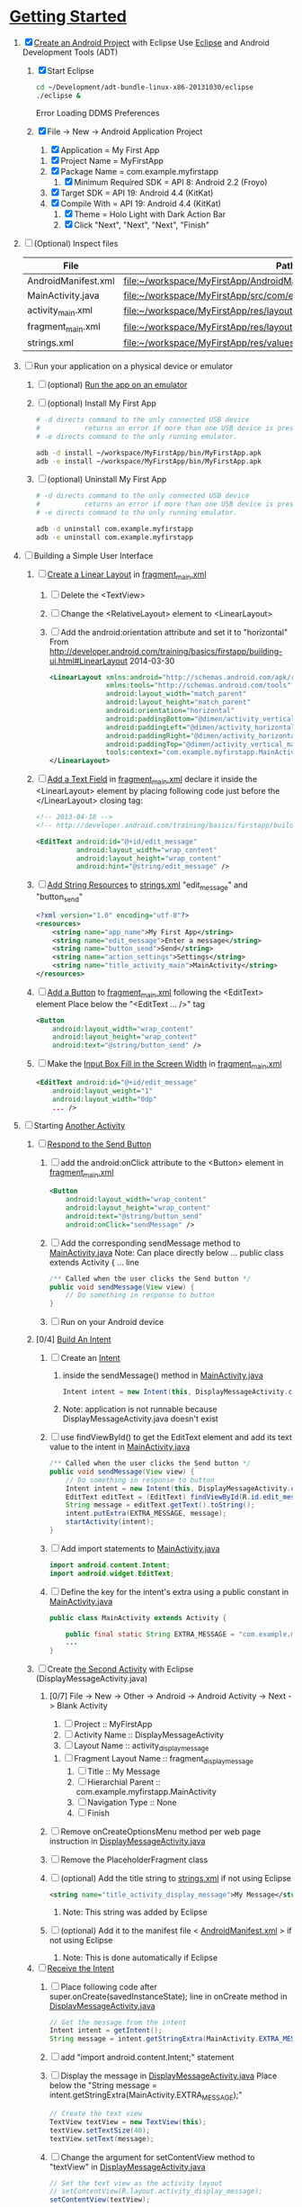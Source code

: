 * [[http://developer.android.com/training/index.html][Getting Started]]
1. [X] [[http://developer.android.com/training/basics/firstapp/creating-project.html][Create an Android Project]] with Eclipse
   Use [[http://en.wikipedia.org/wiki/Eclipse_(software)][Eclipse]] and Android Development Tools (ADT)
   1. [X] Start Eclipse
      #+BEGIN_SRC sh
        cd ~/Development/adt-bundle-linux-x86-20131030/eclipse
        ./eclipse &
      #+END_SRC
      Error Loading DDMS Preferences
   2. [X] File -> New -> Android Application Project
      1. [X] Application = My First App
	 1. [X] Project Name = MyFirstApp
	 2. [X] Package Name = com.example.myfirstapp
      2. [X] Minimum Required SDK = API 8: Android 2.2 (Froyo)
	 1. [X] Target SDK = API 19: Android 4.4 (KitKat) 
	 2. [X] Compile With = API 19: Android 4.4 (KitKat) 
      3. [X] Theme = Holo Light with Dark Action Bar
      4. [X] Click "Next", "Next", "Next", "Finish"
2. [ ] (Optional) Inspect files
   | File                | Path                                                                     |
   |---------------------+--------------------------------------------------------------------------|
   | AndroidManifest.xml | file:~/workspace/MyFirstApp/AndroidManifest.xml                          |
   | MainActivity.java   | [[file:~/workspace/MyFirstApp/src/com/example/myfirstapp/MainActivity.java]] |
   | activity_main.xml   | file:~/workspace/MyFirstApp/res/layout/activity_main.xml                 |
   | fragment_main.xml   | file:~/workspace/MyFirstApp/res/layout/fragment_main.xml                 |
   | strings.xml         | file:~/workspace/MyFirstApp/res/values/strings.xml                       |
3. [ ] Run your application on a physical device or emulator
   1. [ ] (optional) [[http://developer.android.com/training/basics/firstapp/running-app.html][Run the app on an emulator]]
   2. [ ] (optional) Install My First App
      #+BEGIN_SRC sh :tangle tools/install-app-with-adb.sh :shebang #!/bin/bash
        # -d directs command to the only connected USB device
        #           returns an error if more than one USB device is present.
        # -e directs command to the only running emulator.
  
        adb -d install ~/workspace/MyFirstApp/bin/MyFirstApp.apk
        adb -e install ~/workspace/MyFirstApp/bin/MyFirstApp.apk
      #+END_SRC
   3. [ ] (optional) Uninstall My First App
      #+BEGIN_SRC sh :tangle tools/uninstall-app-with-adb.sh :shebang #!/bin/bash
        # -d directs command to the only connected USB device
        #           returns an error if more than one USB device is present.
        # -e directs command to the only running emulator.
  
        adb -d uninstall com.example.myfirstapp
        adb -e uninstall com.example.myfirstapp
      #+END_SRC
4. [ ] Building a Simple User Interface
   1. [ ] [[http://developer.android.com/training/basics/firstapp/building-ui.html#LinearLayout][Create a Linear Layout]] in [[file:~/workspace/MyFirstApp/res/layout/fragment_main.xml][fragment_main.xml]]
      1. [ ] Delete the <TextView>
      2. [ ] Change the <RelativeLayout> element to <LinearLayout>
      3. [ ] Add the android:orientation attribute and set it to "horizontal"
	    From http://developer.android.com/training/basics/firstapp/building-ui.html#LinearLayout 2014-03-30
         #+BEGIN_SRC xml
           <LinearLayout xmlns:android="http://schemas.android.com/apk/res/android"
                         xmlns:tools="http://schemas.android.com/tools"
                         android:layout_width="match_parent"
                         android:layout_height="match_parent"
                         android:orientation="horizontal"
                         android:paddingBottom="@dimen/activity_vertical_margin"
                         android:paddingLeft="@dimen/activity_horizontal_margin"
                         android:paddingRight="@dimen/activity_horizontal_margin"
                         android:paddingTop="@dimen/activity_vertical_margin"
                         tools:context="com.example.myfirstapp.MainActivity$PlaceholderFragment" >
           </LinearLayout>
         #+END_SRC
   2. [ ] [[http://developer.android.com/training/basics/firstapp/building-ui.html#TextInput][Add a Text Field]] in [[file:~/workspace/MyFirstApp/res/layout/fragment_main.xml][fragment_main.xml]]
         declare it inside the <LinearLayout> element by placing
         following code just before the </LinearLayout> closing tag:
         #+BEGIN_SRC xml
           <!-- 2013-04-18 -->
           <!-- http://developer.android.com/training/basics/firstapp/building-ui.html#TextInput -->
           
           <EditText android:id="@+id/edit_message"
                     android:layout_width="wrap_content"
                     android:layout_height="wrap_content"
                     android:hint="@string/edit_message" />
         #+END_SRC
   3. [ ] [[http://developer.android.com/training/basics/firstapp/building-ui.html#Strings][Add String Resources]] to [[file:~/workspace/MyFirstApp/res/values/strings.xml][strings.xml]]
         "edit_message" and "button_send"
         #+BEGIN_SRC xml
           <?xml version="1.0" encoding="utf-8"?>
           <resources>
               <string name="app_name">My First App</string>
               <string name="edit_message">Enter a message</string>
               <string name="button_send">Send</string>
               <string name="action_settings">Settings</string>
               <string name="title_activity_main">MainActivity</string>
           </resources>
         #+END_SRC
   4. [ ] [[http://developer.android.com/training/basics/firstapp/building-ui.html#Button][Add a Button]] to [[file:~/workspace/MyFirstApp/res/layout/fragment_main.xml][fragment_main.xml]] following the <EditText> element
      Place below the "<EditText ... />" tag
      #+BEGIN_SRC xml
        <Button
            android:layout_width="wrap_content"
            android:layout_height="wrap_content"
            android:text="@string/button_send" />
      #+END_SRC
   5. [ ] Make the [[http://developer.android.com/training/basics/firstapp/building-ui.html#Weight][Input Box Fill in the Screen Width]] in [[file:~/workspace/MyFirstApp/res/layout/fragment_main.xml][fragment_main.xml]]
      #+BEGIN_SRC xml
        <EditText android:id="@+id/edit_message"
            android:layout_weight="1"
            android:layout_width="0dp"
            ... />
      #+END_SRC
5. [ ] Starting [[http://developer.android.com/training/basics/firstapp/starting-activity.html][Another Activity]]
   1. [ ] [[http://developer.android.com/training/basics/firstapp/starting-activity.html#RespondToButton][Respond to the Send Button]]
      1. [ ] add the android:onClick attribute to the <Button> element in [[file:~/workspace/MyFirstApp/res/layout/fragment_main.xml][fragment_main.xml]]
        #+BEGIN_SRC xml
          <Button
              android:layout_width="wrap_content"
              android:layout_height="wrap_content"
              android:text="@string/button_send"
              android:onClick="sendMessage" />
       #+END_SRC
      2. [ ] Add the corresponding sendMessage method to [[file:~/workspace/MyFirstApp/src/com/example/myfirstapp/MainActivity.java][MainActivity.java]]
         Note: Can place directly below ... public class extends Activity { ... line
         #+BEGIN_SRC java
           /** Called when the user clicks the Send button */
           public void sendMessage(View view) {
               // Do something in response to button
           }
         #+END_SRC
      3. [ ] Run on your Android device
   2. [0/4] [[http://developer.android.com/training/basics/firstapp/starting-activity.html#BuildIntent][Build An Intent]]
      1. [ ] Create an [[http://developer.android.com/reference/android/content/Intent.html][Intent]]
         1. inside the sendMessage() method in [[file:~/workspace/MyFirstApp/src/com/example/myfirstapp/MainActivity.java][MainActivity.java]]
            #+BEGIN_SRC java
              Intent intent = new Intent(this, DisplayMessageActivity.class);
            #+END_SRC
         2. Note: application is not runnable because DisplayMessageActivity.java doesn't exist
      2. [ ] use findViewById() to get the EditText element and add its text value to the intent in [[file:~/workspace/MyFirstApp/src/com/example/myfirstapp/MainActivity.java][MainActivity.java]]
         #+BEGIN_SRC java
           /** Called when the user clicks the Send button */
           public void sendMessage(View view) {
               // Do something in response to button
               Intent intent = new Intent(this, DisplayMessageActivity.class);
               EditText editText = (EditText) findViewById(R.id.edit_message);
               String message = editText.getText().toString();
               intent.putExtra(EXTRA_MESSAGE, message);
               startActivity(intent);
           }
         #+END_SRC
      3. [ ] Add import statements to [[file:~/workspace/MyFirstApp/src/com/example/myfirstapp/MainActivity.java][MainActivity.java]]
         #+BEGIN_SRC java
           import android.content.Intent;
           import android.widget.EditText;
         #+END_SRC
      4. [ ] Define the key for the intent's extra using a public constant in [[file:~/workspace/MyFirstApp/src/com/example/myfirstapp/MainActivity.java][MainActivity.java]]
         #+BEGIN_SRC java
           public class MainActivity extends Activity {

               public final static String EXTRA_MESSAGE = "com.example.myfirstapp.MESSAGE";
               ...
           }
         #+END_SRC
   3. [ ] Create [[http://developer.android.com/training/basics/firstapp/starting-activity.html#CreateActivity][the Second Activity]] with Eclipse (DisplayMessageActivity.java)
      1. [0/7] File -> New -> Other -> Android -> Android Activity
         -> Next -> Blank Activity
         1. [ ] Project :: MyFirstApp
         2. [ ] Activity Name :: DisplayMessageActivity
         3. [ ] Layout Name :: activity_display_message
	    1. [ ] Fragment Layout Name :: fragment_display_message
         4. [ ] Title :: My Message
         5. [ ] Hierarchial Parent :: com.example.myfirstapp.MainActivity
         6. [ ] Navigation Type :: None
         7. [ ] Finish
      2. [ ] Remove onCreateOptionsMenu method per web page instruction in [[file:~/workspace/MyFirstApp/src/com/example/myfirstapp/DisplayMessageActivity.java][DisplayMessageActivity.java]] 
      3. [ ] Remove the PlaceholderFragment class
      4. [ ] (optional) Add the title string to [[file:~/workspace/MyFirstApp/res/values/strings.xml][strings.xml]] if not using Eclipse
         #+BEGIN_SRC xml
            <string name="title_activity_display_message">My Message</string>
         #+END_SRC
         1. Note: This string was added by Eclipse
      5. [ ] (optional) Add it to the manifest file < [[file:~/workspace/MyFirstApp/AndroidManifest.xml][AndroidManifest.xml]] > if not using Eclipse
         1. Note: This is done automatically if Eclipse
   4. [ ] [[http://developer.android.com/training/basics/firstapp/starting-activity.html#ReceiveIntent][Receive the Intent]]
      1. [ ] Place following code after
	    super.onCreate(savedInstanceState); line in
	    onCreate method in [[file:~/workspace/MyFirstApp/src/com/example/myfirstapp/DisplayMessageActivity.java][DisplayMessageActivity.java]]
         #+BEGIN_SRC java
           // Get the message from the intent
           Intent intent = getIntent();
           String message = intent.getStringExtra(MainActivity.EXTRA_MESSAGE);
         #+END_SRC
      2. [ ] add "import android.content.Intent;" statement
      3. [ ] Display the message in [[file:~/workspace/MyFirstApp/src/com/example/myfirstapp/DisplayMessageActivity.java][DisplayMessageActivity.java]]
         Place below the "String message = intent.getStringExtra(MainActivity.EXTRA_MESSAGE);"
         #+BEGIN_SRC java
           // Create the text view
           TextView textView = new TextView(this);
           textView.setTextSize(40);
           textView.setText(message);
         #+END_SRC
      4. [ ] Change the argument for setContentView method to
         "textView" in [[file:~/workspace/MyFirstApp/src/com/example/myfirstapp/DisplayMessageActivity.java][DisplayMessageActivity.java]]
         #+BEGIN_SRC java
           // Set the text view as the activity layout
           // setContentView(R.layout.activity_display_message);
           setContentView(textView);
         #+END_SRC
	 1. [ ] Comment out 		if (savedInstanceState == null) {
   5. [ ] Run the app!
      import android.widget.TextView;
* TOAST file:~/workspace/SMSManager/src/com/example/smsmanager/MainActivity.java
  #+BEGIN_SRC java
    Toast.makeText(getApplicationContext(), toast_msg, "Hello, world!").show();
      
  #+END_SRC
  
* ATTIC
1. [-] [[http://developer.android.com/training/basics/firstapp/index.html][Building Your First App]]
